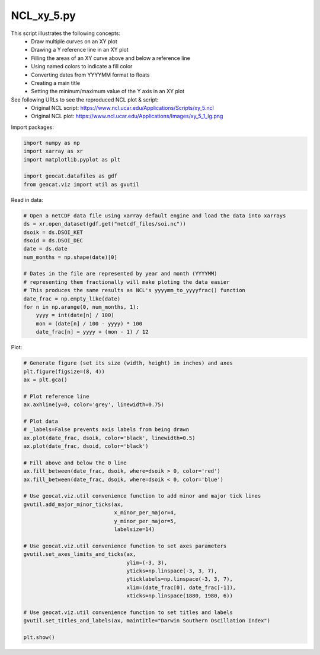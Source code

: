
.. DO NOT EDIT.
.. THIS FILE WAS AUTOMATICALLY GENERATED BY SPHINX-GALLERY.
.. TO MAKE CHANGES, EDIT THE SOURCE PYTHON FILE:
.. "gallery/XY/NCL_xy_5.py"
.. LINE NUMBERS ARE GIVEN BELOW.

.. only:: html

    .. note::
        :class: sphx-glr-download-link-note

        Click :ref:`here <sphx_glr_download_gallery_XY_NCL_xy_5.py>`
        to download the full example code

.. rst-class:: sphx-glr-example-title

.. _sphx_glr_gallery_XY_NCL_xy_5.py:


NCL_xy_5.py
===============
This script illustrates the following concepts:
   - Draw multiple curves on an XY plot
   - Drawing a Y reference line in an XY plot
   - Filling the areas of an XY curve above and below a reference line
   - Using named colors to indicate a fill color
   - Converting dates from YYYYMM format to floats
   - Creating a main title
   - Setting the mininum/maximum value of the Y axis in an XY plot

See following URLs to see the reproduced NCL plot & script:
    - Original NCL script: https://www.ncl.ucar.edu/Applications/Scripts/xy_5.ncl
    - Original NCL plot: https://www.ncl.ucar.edu/Applications/Images/xy_5_1_lg.png

.. GENERATED FROM PYTHON SOURCE LINES 19-20

Import packages:

.. GENERATED FROM PYTHON SOURCE LINES 20-27

.. code-block:: default

    import numpy as np
    import xarray as xr
    import matplotlib.pyplot as plt

    import geocat.datafiles as gdf
    from geocat.viz import util as gvutil








.. GENERATED FROM PYTHON SOURCE LINES 28-29

Read in data:

.. GENERATED FROM PYTHON SOURCE LINES 29-46

.. code-block:: default


    # Open a netCDF data file using xarray default engine and load the data into xarrays
    ds = xr.open_dataset(gdf.get("netcdf_files/soi.nc"))
    dsoik = ds.DSOI_KET
    dsoid = ds.DSOI_DEC
    date = ds.date
    num_months = np.shape(date)[0]

    # Dates in the file are represented by year and month (YYYYMM)
    # representing them fractionally will make ploting the data easier
    # This produces the same results as NCL's yyyymm_to_yyyyfrac() function
    date_frac = np.empty_like(date)
    for n in np.arange(0, num_months, 1):
        yyyy = int(date[n] / 100)
        mon = (date[n] / 100 - yyyy) * 100
        date_frac[n] = yyyy + (mon - 1) / 12








.. GENERATED FROM PYTHON SOURCE LINES 47-48

Plot:

.. GENERATED FROM PYTHON SOURCE LINES 48-83

.. code-block:: default


    # Generate figure (set its size (width, height) in inches) and axes
    plt.figure(figsize=(8, 4))
    ax = plt.gca()

    # Plot reference line
    ax.axhline(y=0, color='grey', linewidth=0.75)

    # Plot data
    # _labels=False prevents axis labels from being drawn
    ax.plot(date_frac, dsoik, color='black', linewidth=0.5)
    ax.plot(date_frac, dsoid, color='black')

    # Fill above and below the 0 line
    ax.fill_between(date_frac, dsoik, where=dsoik > 0, color='red')
    ax.fill_between(date_frac, dsoik, where=dsoik < 0, color='blue')

    # Use geocat.viz.util convenience function to add minor and major tick lines
    gvutil.add_major_minor_ticks(ax,
                                 x_minor_per_major=4,
                                 y_minor_per_major=5,
                                 labelsize=14)

    # Use geocat.viz.util convenience function to set axes parameters
    gvutil.set_axes_limits_and_ticks(ax,
                                     ylim=(-3, 3),
                                     yticks=np.linspace(-3, 3, 7),
                                     yticklabels=np.linspace(-3, 3, 7),
                                     xlim=(date_frac[0], date_frac[-1]),
                                     xticks=np.linspace(1880, 1980, 6))

    # Use geocat.viz.util convenience function to set titles and labels
    gvutil.set_titles_and_labels(ax, maintitle="Darwin Southern Oscillation Index")

    plt.show()



.. image:: /gallery/XY/images/sphx_glr_NCL_xy_5_001.png
    :alt: Darwin Southern Oscillation Index
    :class: sphx-glr-single-img






.. rst-class:: sphx-glr-timing

   **Total running time of the script:** ( 0 minutes  0.937 seconds)


.. _sphx_glr_download_gallery_XY_NCL_xy_5.py:


.. only :: html

 .. container:: sphx-glr-footer
    :class: sphx-glr-footer-example



  .. container:: sphx-glr-download sphx-glr-download-python

     :download:`Download Python source code: NCL_xy_5.py <NCL_xy_5.py>`



  .. container:: sphx-glr-download sphx-glr-download-jupyter

     :download:`Download Jupyter notebook: NCL_xy_5.ipynb <NCL_xy_5.ipynb>`


.. only:: html

 .. rst-class:: sphx-glr-signature

    `Gallery generated by Sphinx-Gallery <https://sphinx-gallery.github.io>`_
